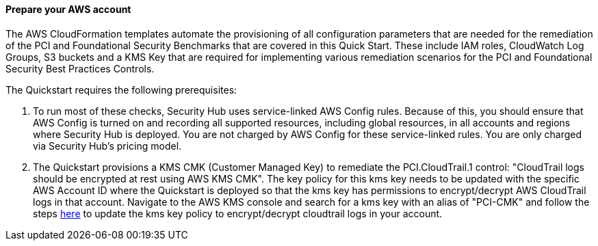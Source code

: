 // If no preparation is required, remove all content from here

==== Prepare your AWS account

The AWS CloudFormation templates automate the provisioning of all configuration parameters that are needed for the remediation of the PCI and Foundational Security Benchmarks that are covered in this Quick Start. These include IAM roles, CloudWatch Log Groups, S3 buckets and a KMS Key that are required for implementing various remediation scenarios for the PCI and Foundational Security Best Practices Controls.

The Quickstart requires the following prerequisites:

[start=1]
. To run most of these checks, Security Hub uses service-linked AWS Config rules. Because of this, you should ensure that AWS Config is turned on and recording all supported resources, including global resources, in all accounts and regions where Security Hub is deployed. You are not charged by AWS Config for these service-linked rules. You are only charged via Security Hub’s pricing model.

. The Quickstart provisions a KMS CMK (Customer Managed Key) to remediate the PCI.CloudTrail.1 control: "CloudTrail logs should be encrypted at rest using AWS KMS CMK". The key policy for this kms key needs to be updated with the specific AWS Account ID where the Quickstart is deployed so that the kms key has permissions to encrypt/decrypt AWS CloudTrail logs in that account. Navigate to the AWS KMS console and search for a kms key with an alias of "PCI-CMK" and follow the steps link:https://docs.aws.amazon.com/awscloudtrail/latest/userguide/create-kms-key-policy-for-cloudtrail.html#create-kms-key-policy-for-cloudtrail-policy-sections[here] to update the kms key policy to encrypt/decrypt cloudtrail logs in your account.

